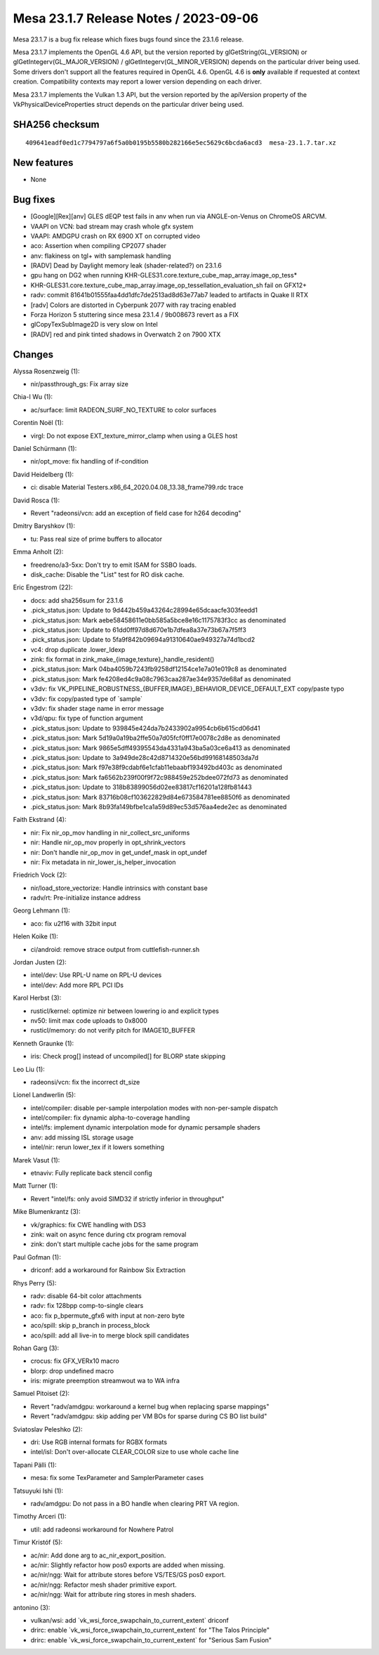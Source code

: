 Mesa 23.1.7 Release Notes / 2023-09-06
======================================

Mesa 23.1.7 is a bug fix release which fixes bugs found since the 23.1.6 release.

Mesa 23.1.7 implements the OpenGL 4.6 API, but the version reported by
glGetString(GL_VERSION) or glGetIntegerv(GL_MAJOR_VERSION) /
glGetIntegerv(GL_MINOR_VERSION) depends on the particular driver being used.
Some drivers don't support all the features required in OpenGL 4.6. OpenGL
4.6 is **only** available if requested at context creation.
Compatibility contexts may report a lower version depending on each driver.

Mesa 23.1.7 implements the Vulkan 1.3 API, but the version reported by
the apiVersion property of the VkPhysicalDeviceProperties struct
depends on the particular driver being used.

SHA256 checksum
---------------

::

    409641eadf0ed1c7794797a6f5a0b0195b5580b282166e5ec5629c6bcda6acd3  mesa-23.1.7.tar.xz


New features
------------

- None


Bug fixes
---------

- [Google][Rex][anv] GLES dEQP test fails in anv when run via ANGLE-on-Venus on ChromeOS ARCVM.
- VAAPI on VCN: bad stream may crash whole gfx system
- VAAPI: AMDGPU crash on RX 6900 XT on corrupted video
- aco: Assertion when compiling CP2077 shader
- anv: flakiness on tgl+ with samplemask handling
- [RADV] Dead by Daylight memory leak (shader-related?) on 23.1.6
- gpu hang on DG2 when running KHR-GLES31.core.texture_cube_map_array.image_op_tess*
- KHR-GLES31.core.texture_cube_map_array.image_op_tessellation_evaluation_sh fail on GFX12+
- radv: commit 81641b01555faa4dd1dfc7de2513ad8d63e77ab7 leaded to artifacts in Quake II RTX
- [radv] Colors are distorted in Cyberpunk 2077 with ray tracing enabled
- Forza Horizon 5 stuttering since mesa 23.1.4 / 9b008673 revert as a FIX
- glCopyTexSubImage2D is very slow on Intel
- [RADV] red and pink tinted shadows in Overwatch 2 on 7900 XTX


Changes
-------

Alyssa Rosenzweig (1):

- nir/passthrough_gs: Fix array size

Chia-I Wu (1):

- ac/surface: limit RADEON_SURF_NO_TEXTURE to color surfaces

Corentin Noël (1):

- virgl: Do not expose EXT_texture_mirror_clamp when using a GLES host

Daniel Schürmann (1):

- nir/opt_move: fix handling of if-condition

David Heidelberg (1):

- ci: disable Material Testers.x86_64_2020.04.08_13.38_frame799.rdc trace

David Rosca (1):

- Revert "radeonsi/vcn: add an exception of field case for h264 decoding"

Dmitry Baryshkov (1):

- tu: Pass real size of prime buffers to allocator

Emma Anholt (2):

- freedreno/a3-5xx: Don't try to emit ISAM for SSBO loads.
- disk_cache: Disable the "List" test for RO disk cache.

Eric Engestrom (22):

- docs: add sha256sum for 23.1.6
- .pick_status.json: Update to 9d442b459a43264c28994e65dcaacfe303feedd1
- .pick_status.json: Mark aebe58458611e0bb585a5bce8e16c1175783f3cc as denominated
- .pick_status.json: Update to 61dd0ff97d8d670e1b7dfea8a37e73b67a7f5ff3
- .pick_status.json: Update to 5fa9f842b09694a91310640ae949327a74d1bcd2
- vc4: drop duplicate .lower_ldexp
- zink: fix format in zink_make_{image,texture}_handle_resident()
- .pick_status.json: Mark 04ba4059b7243fb9258df12154ce1e7a01e019c8 as denominated
- .pick_status.json: Mark fe4208ed4c9a08c7963caa287ae34e9357de68af as denominated
- v3dv: fix VK_PIPELINE_ROBUSTNESS_{BUFFER,IMAGE}_BEHAVIOR_DEVICE_DEFAULT_EXT copy/paste typo
- v3dv: fix copy/pasted type of \`sample`
- v3dv: fix shader stage name in error message
- v3d/qpu: fix type of function argument
- .pick_status.json: Update to 939845e424da7b2433902a9954cb6b615cd06d41
- .pick_status.json: Mark 5d19a0a19ba2ffe50a7d05fcf0ff17e0078c2d8e as denominated
- .pick_status.json: Mark 9865e5dff49395543da4331a943ba5a03ce6a413 as denominated
- .pick_status.json: Update to 3a949de28c42d8714320e56bd99168148503da7d
- .pick_status.json: Mark f97e38f9cdabf6e1cfab11ebaabf193492bd403c as denominated
- .pick_status.json: Mark fa6562b239f00f9f72c988459e252bdee072fd73 as denominated
- .pick_status.json: Update to 318b83899056d02ee83817cf16201a128fb81443
- .pick_status.json: Mark 83716b08cf103622829d84e673584781ee8850f6 as denominated
- .pick_status.json: Mark 8b93fa149bfbe1ca1a59d89ec53d576aa4ede2ec as denominated

Faith Ekstrand (4):

- nir: Fix nir_op_mov handling in nir_collect_src_uniforms
- nir: Handle nir_op_mov properly in opt_shrink_vectors
- nir: Don't handle nir_op_mov in get_undef_mask in opt_undef
- nir: Fix metadata in nir_lower_is_helper_invocation

Friedrich Vock (2):

- nir/load_store_vectorize: Handle intrinsics with constant base
- radv/rt: Pre-initialize instance address

Georg Lehmann (1):

- aco: fix u2f16 with 32bit input

Helen Koike (1):

- ci/android: remove strace output from cuttlefish-runner.sh

Jordan Justen (2):

- intel/dev: Use RPL-U name on RPL-U devices
- intel/dev: Add more RPL PCI IDs

Karol Herbst (3):

- rusticl/kernel: optimize nir between lowering io and explicit types
- nv50: limit max code uploads to 0x8000
- rusticl/memory: do not verify pitch for IMAGE1D_BUFFER

Kenneth Graunke (1):

- iris: Check prog[] instead of uncompiled[] for BLORP state skipping

Leo Liu (1):

- radeonsi/vcn: fix the incorrect dt_size

Lionel Landwerlin (5):

- intel/compiler: disable per-sample interpolation modes with non-per-sample dispatch
- intel/compiler: fix dynamic alpha-to-coverage handling
- intel/fs: implement dynamic interpolation mode for dynamic persample shaders
- anv: add missing ISL storage usage
- intel/nir: rerun lower_tex if it lowers something

Marek Vasut (1):

- etnaviv: Fully replicate back stencil config

Matt Turner (1):

- Revert "intel/fs: only avoid SIMD32 if strictly inferior in throughput"

Mike Blumenkrantz (3):

- vk/graphics: fix CWE handling with DS3
- zink: wait on async fence during ctx program removal
- zink: don't start multiple cache jobs for the same program

Paul Gofman (1):

- driconf: add a workaround for Rainbow Six Extraction

Rhys Perry (5):

- radv: disable 64-bit color attachments
- radv: fix 128bpp comp-to-single clears
- aco: fix p_bpermute_gfx6 with input at non-zero byte
- aco/spill: skip p_branch in process_block
- aco/spill: add all live-in to merge block spill candidates

Rohan Garg (3):

- crocus: fix GFX_VERx10 macro
- blorp: drop undefined macro
- iris: migrate preemption streamwout wa to WA infra

Samuel Pitoiset (2):

- Revert "radv/amdgpu: workaround a kernel bug when replacing sparse mappings"
- Revert "radv/amdgpu: skip adding per VM BOs for sparse during CS BO list build"

Sviatoslav Peleshko (2):

- dri: Use RGB internal formats for RGBX formats
- intel/isl: Don't over-allocate CLEAR_COLOR size to use whole cache line

Tapani Pälli (1):

- mesa: fix some TexParameter and SamplerParameter cases

Tatsuyuki Ishi (1):

- radv/amdgpu: Do not pass in a BO handle when clearing PRT VA region.

Timothy Arceri (1):

- util: add radeonsi workaround for Nowhere Patrol

Timur Kristóf (5):

- ac/nir: Add done arg to ac_nir_export_position.
- ac/nir: Slightly refactor how pos0 exports are added when missing.
- ac/nir/ngg: Wait for attribute stores before VS/TES/GS pos0 export.
- ac/nir/ngg: Refactor mesh shader primitive export.
- ac/nir/ngg: Wait for attribute ring stores in mesh shaders.

antonino (3):

- vulkan/wsi: add \`vk_wsi_force_swapchain_to_current_extent` driconf
- drirc: enable \`vk_wsi_force_swapchain_to_current_extent` for "The Talos Principle"
- drirc: enable \`vk_wsi_force_swapchain_to_current_extent` for "Serious Sam Fusion"
